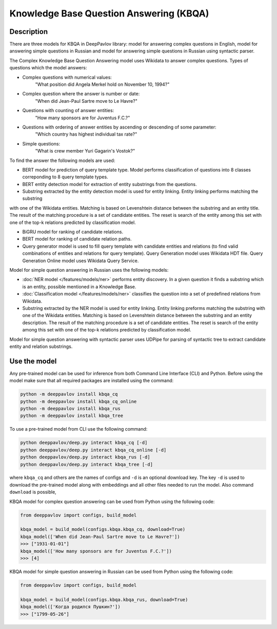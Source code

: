 Knowledge Base Question Answering (KBQA)
========================================

Description
-----------

There are three models for KBQA in DeepPavlov library: model for answering complex questions in English, model for answering simple questions in Russian and model for answering simple questions in Russian using syntactic parser.

The Complex Knowledge Base Question Answering model uses Wikidata to answer complex questions. Types of questions which the model answers:

* Complex questions with numerical values:
    "What position did Angela Merkel hold on November 10, 1994?"

* Complex question where the answer is number or date:
    "When did Jean-Paul Sartre move to Le Havre?"

* Questions with counting of answer entities:
    "How many sponsors are for Juventus F.C.?"

* Questions with ordering of answer entities by ascending or descending of some parameter:
    "Which country has highest individual tax rate?"

* Simple questions:
    "What is crew member Yuri Gagarin's Vostok?"

To find the answer the following
models are used:

* BERT model for prediction of query template type. Model performs classification of questions into 8 classes correponding to 8 query template types.

* BERT entity detection model for extraction of entity substrings from the questions. 

* Substring extracted by the entity detection model is used for entity linking. Entity linking performs matching the substring
with one of the Wikidata entities. Matching is based on Levenshtein distance between the substring and an entity
title. The result of the matching procedure is a set of candidate entities. The reset is search of the
entity among this set with one of the top-k relations predicted by classification model.

* BiGRU model for ranking of candidate relations.

* BERT model for ranking of candidate relation paths.

* Query generator model is used to fill query template with candidate entities and relations (to find valid combinations of entities and relations for query template). Query Generation model uses Wikidata HDT file. Query Generation Online model uses Wikidata Query Service.

Model for simple question answering in Russian uses the following models:

* :doc:`NER model </features/models/ner>` performs entity discovery. In a given question it finds a substring which is an entity, possible mentioned in a Knowledge Base.

* :doc:`Classification model </features/models/ner>` classifies the question into a set of predefined relations from Wikidata.

* Substring extracted by the NER model is used for entity linking. Entity linking preforms matching the substring with one of the Wikidata entities. Matching is based on Levenshtein distance between the substring and an entity description. The result of the matching procedure is a set of candidate entities. The reset is search of the entity among this set with one of the top-k relations predicted by classification model.

Model for simple question answering with syntactic parser uses UDPipe for parsing of syntactic tree to extract candidate entity and relation substrings.

Use the model
-------------

Any pre-trained model can be used for inference from both Command Line Interface (CLI) and Python. Before using the
model make sure that all required packages are installed using the command:

.. code:: bash

    python -m deeppavlov install kbqa_cq
    python -m deeppavlov install kbqa_cq_online
    python -m deeppavlov install kbqa_rus
    python -m deeppavlov install kbqa_tree

To use a pre-trained model from CLI use the following command:

.. code:: bash

    python deeppavlov/deep.py interact kbqa_сq [-d]
    python deeppavlov/deep.py interact kbqa_cq_online [-d]
    python deeppavlov/deep.py interact kbqa_rus [-d]
    python deeppavlov/deep.py interact kbqa_tree [-d]

where ``kbqa_cq`` and others are the names of configs and ``-d`` is an optional download key. The key ``-d`` is used
to download the pre-trained model along with embeddings and all other files needed to run the model. Also command
``download`` is possible,



KBQA model for complex question answering can be used from Python using the following code:

.. code:: python

    from deeppavlov import configs, build_model

    kbqa_model = build_model(configs.kbqa.kbqa_cq, download=True)
    kbqa_model(['When did Jean-Paul Sartre move to Le Havre?'])
    >>> ["1931-01-01"]
    kbqa_model(['How many sponsors are for Juventus F.C.?'])
    >>> [4]

KBQA model for simple question answering in Russian can be used from Python using the following code:

.. code:: python

    from deeppavlov import configs, build_model

    kbqa_model = build_model(configs.kbqa.kbqa_rus, download=True)
    kbqa_model(['Когда родился Пушкин?'])
    >>> ["1799-05-26"]
